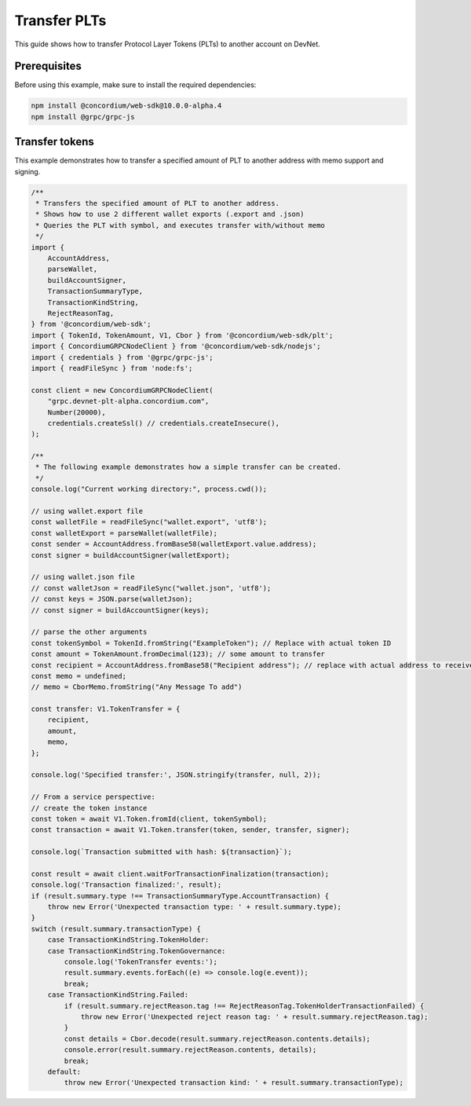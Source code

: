 .. _plt-transfer:

Transfer PLTs
=============

This guide shows how to transfer Protocol Layer Tokens (PLTs) to another account on DevNet.

Prerequisites
-------------

Before using this example, make sure to install the required dependencies:

.. code-block:: bash

  npm install @concordium/web-sdk@10.0.0-alpha.4
  npm install @grpc/grpc-js

Transfer tokens
---------------

This example demonstrates how to transfer a specified amount of PLT to another address with memo support and signing.

.. code-block:: javascript

  /**
   * Transfers the specified amount of PLT to another address.
   * Shows how to use 2 different wallet exports (.export and .json)
   * Queries the PLT with symbol, and executes transfer with/without memo
   */
  import {
      AccountAddress,
      parseWallet,
      buildAccountSigner,
      TransactionSummaryType,
      TransactionKindString,
      RejectReasonTag,
  } from '@concordium/web-sdk';
  import { TokenId, TokenAmount, V1, Cbor } from '@concordium/web-sdk/plt';
  import { ConcordiumGRPCNodeClient } from '@concordium/web-sdk/nodejs';
  import { credentials } from '@grpc/grpc-js';
  import { readFileSync } from 'node:fs';

  const client = new ConcordiumGRPCNodeClient(
      "grpc.devnet-plt-alpha.concordium.com",
      Number(20000),
      credentials.createSsl() // credentials.createInsecure(),
  );

  /**
   * The following example demonstrates how a simple transfer can be created.
   */
  console.log("Current working directory:", process.cwd());

  // using wallet.export file
  const walletFile = readFileSync("wallet.export", 'utf8');
  const walletExport = parseWallet(walletFile);
  const sender = AccountAddress.fromBase58(walletExport.value.address);
  const signer = buildAccountSigner(walletExport);

  // using wallet.json file
  // const walletJson = readFileSync("wallet.json", 'utf8');
  // const keys = JSON.parse(walletJson);
  // const signer = buildAccountSigner(keys);

  // parse the other arguments
  const tokenSymbol = TokenId.fromString("ExampleToken"); // Replace with actual token ID
  const amount = TokenAmount.fromDecimal(123); // some amount to transfer
  const recipient = AccountAddress.fromBase58("Recipient address"); // replace with actual address to receive
  const memo = undefined;
  // memo = CborMemo.fromString("Any Message To add")

  const transfer: V1.TokenTransfer = {
      recipient,
      amount,
      memo,
  };

  console.log('Specified transfer:', JSON.stringify(transfer, null, 2));

  // From a service perspective:
  // create the token instance
  const token = await V1.Token.fromId(client, tokenSymbol);
  const transaction = await V1.Token.transfer(token, sender, transfer, signer);

  console.log(`Transaction submitted with hash: ${transaction}`);

  const result = await client.waitForTransactionFinalization(transaction);
  console.log('Transaction finalized:', result);
  if (result.summary.type !== TransactionSummaryType.AccountTransaction) {
      throw new Error('Unexpected transaction type: ' + result.summary.type);
  }
  switch (result.summary.transactionType) {
      case TransactionKindString.TokenHolder:
      case TransactionKindString.TokenGovernance:
          console.log('TokenTransfer events:');
          result.summary.events.forEach((e) => console.log(e.event));
          break;
      case TransactionKindString.Failed:
          if (result.summary.rejectReason.tag !== RejectReasonTag.TokenHolderTransactionFailed) {
              throw new Error('Unexpected reject reason tag: ' + result.summary.rejectReason.tag);
          }
          const details = Cbor.decode(result.summary.rejectReason.contents.details);
          console.error(result.summary.rejectReason.contents, details);
          break;
      default:
          throw new Error('Unexpected transaction kind: ' + result.summary.transactionType);
